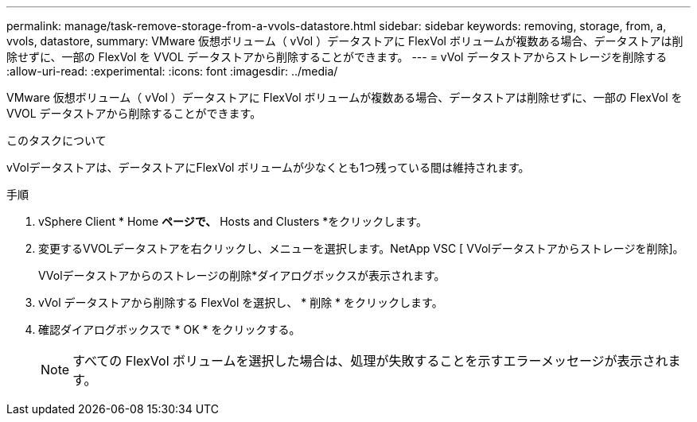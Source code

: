 ---
permalink: manage/task-remove-storage-from-a-vvols-datastore.html 
sidebar: sidebar 
keywords: removing, storage, from, a, vvols, datastore, 
summary: VMware 仮想ボリューム（ vVol ）データストアに FlexVol ボリュームが複数ある場合、データストアは削除せずに、一部の FlexVol を VVOL データストアから削除することができます。 
---
= vVol データストアからストレージを削除する
:allow-uri-read: 
:experimental: 
:icons: font
:imagesdir: ../media/


[role="lead"]
VMware 仮想ボリューム（ vVol ）データストアに FlexVol ボリュームが複数ある場合、データストアは削除せずに、一部の FlexVol を VVOL データストアから削除することができます。

.このタスクについて
vVolデータストアは、データストアにFlexVol ボリュームが少なくとも1つ残っている間は維持されます。

.手順
. vSphere Client * Home *ページで、* Hosts and Clusters *をクリックします。
. 変更するVVOLデータストアを右クリックし、メニューを選択します。NetApp VSC [ VVolデータストアからストレージを削除]。
+
VVolデータストアからのストレージの削除*ダイアログボックスが表示されます。

. vVol データストアから削除する FlexVol を選択し、 * 削除 * をクリックします。
. 確認ダイアログボックスで * OK * をクリックする。
+
[NOTE]
====
すべての FlexVol ボリュームを選択した場合は、処理が失敗することを示すエラーメッセージが表示されます。

====


